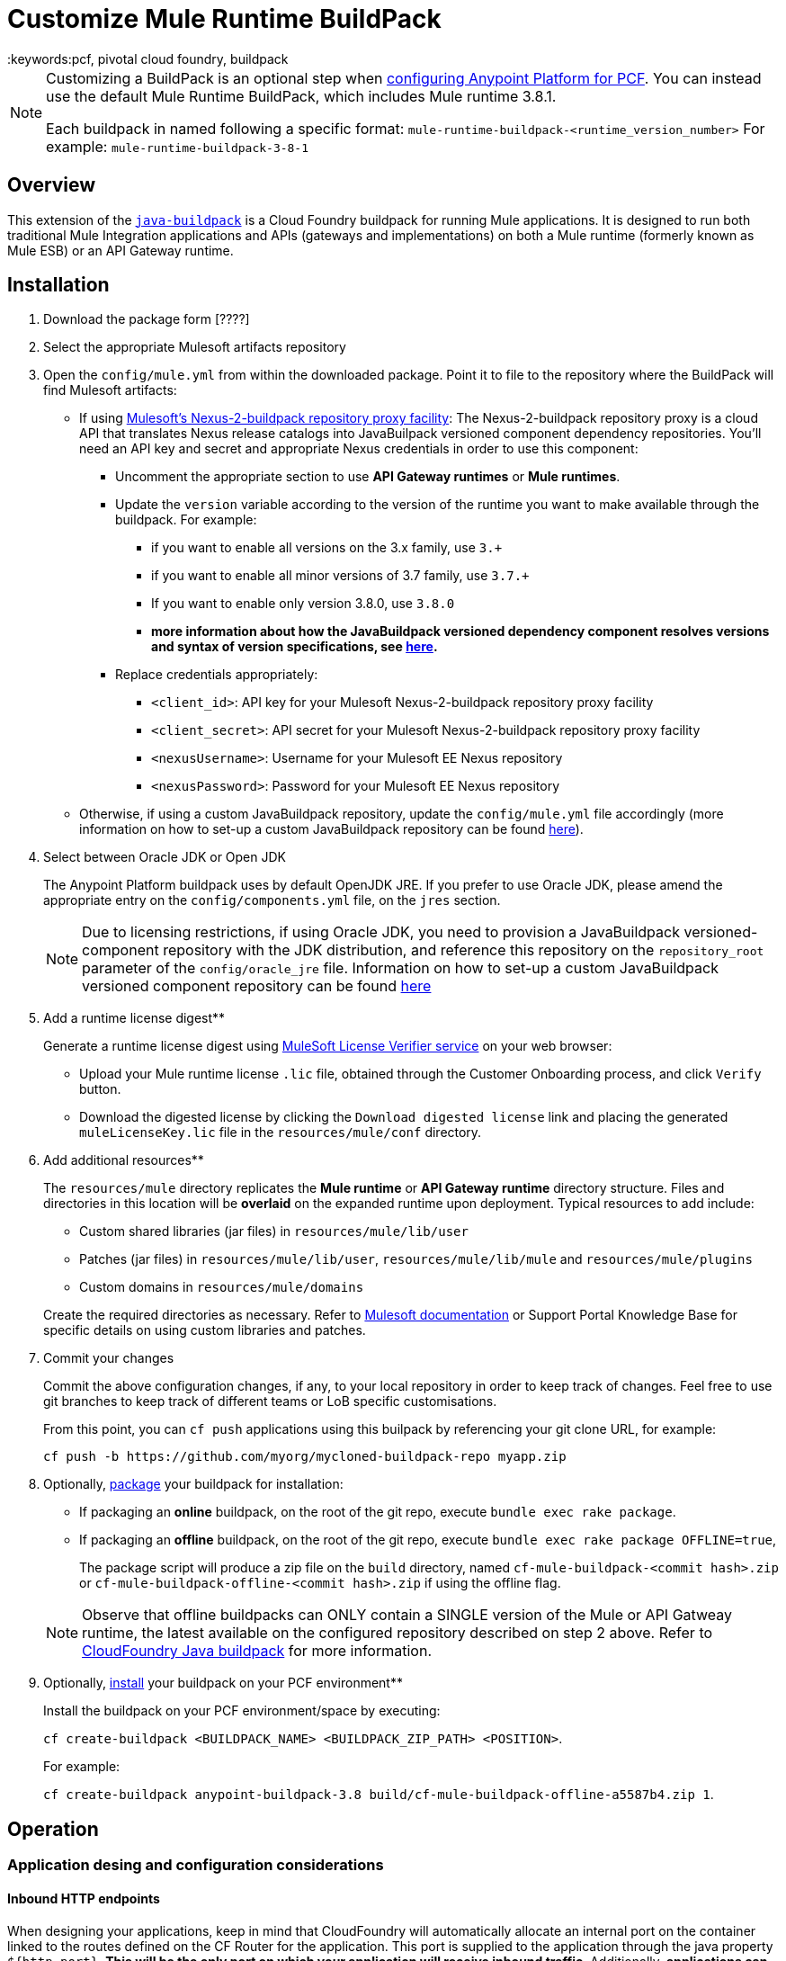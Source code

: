 = Customize Mule Runtime BuildPack
:keywords:pcf, pivotal cloud foundry, buildpack

[NOTE]
====
Customizing a BuildPack is an optional step when link:/anypoint-platform-on-premises/configuring-anypoint-platform-for-pcf[configuring Anypoint Platform for PCF]. You can instead use the default Mule Runtime BuildPack, which includes Mule runtime 3.8.1.

Each buildpack in named following a specific format: `mule-runtime-buildpack-<runtime_version_number>`
For example: `mule-runtime-buildpack-3-8-1`
====

== Overview

This extension of the link:https://github.com/cloudfoundry/java-buildpack[`java-buildpack`] is a Cloud Foundry buildpack for running Mule applications.  It is designed to run both traditional Mule Integration applications and APIs (gateways and implementations) on both a Mule runtime (formerly known as Mule ESB) or an API Gateway runtime.


== Installation

. Download the package form [????]

. Select the appropriate Mulesoft artifacts repository


. Open the `config/mule.yml` from within the downloaded package. Point it to file to the repository where the BuildPack will find Mulesoft artifacts:

* If using link:https://anypoint.mulesoft.com/apiplatform/jesusdeoliveira/#/portals/organizations/aa30fc71-3aa1-491f-b81a-464dd9e41f2e/apis/73317/versions/76323[Mulesoft's Nexus-2-buildpack repository proxy facility]: The Nexus-2-buildpack repository proxy is a cloud API that translates Nexus release catalogs into JavaBuilpack versioned component dependency repositories. You'll need an API key and secret and appropriate Nexus credentials in order to use this component:
** Uncomment the appropriate section to use *API Gateway runtimes* or *Mule runtimes*.
** Update the `version` variable according to the version of the runtime you want to make available through the buildpack. For example:
*** if you want to enable all versions on the 3.x family, use `3.+`
*** if you want to enable all minor versions of 3.7 family, use `3.7.+`
*** If you want to enable only version 3.8.0, use `3.8.0`
*** *more information about how the JavaBuildpack versioned dependency component resolves versions and syntax of version specifications, see link:https://github.com/cloudfoundry/java-buildpack/blob/master/docs/extending-repositories.md#version-syntax-and-ordering[here].*
** Replace credentials appropriately:
*** `<client_id>`: API key for your Mulesoft Nexus-2-buildpack repository proxy facility
*** `<client_secret>`: API secret for your Mulesoft Nexus-2-buildpack repository proxy facility
*** `<nexusUsername>`: Username for your Mulesoft EE Nexus repository
*** `<nexusPassword>`: Password for your Mulesoft EE Nexus repository

* Otherwise, if using a custom JavaBuildpack repository, update the `config/mule.yml` file accordingly (more information on how to set-up a custom JavaBuildpack repository can be found link:https://github.com/cloudfoundry/java-buildpack/blob/master/docs/extending-repositories.md[here]).


. Select between Oracle JDK or Open JDK

+
The Anypoint Platform buildpack uses by default OpenJDK JRE. If you prefer to use Oracle JDK, please amend the appropriate entry on the `config/components.yml` file, on the `jres` section.

+
[NOTE]
Due to licensing restrictions, if using Oracle JDK, you need to provision a JavaBuildpack versioned-component repository with the JDK distribution, and reference this repository on the `repository_root` parameter of the `config/oracle_jre` file. Information on how to set-up a custom JavaBuildpack versioned component repository can be found link:https://github.com/cloudfoundry/java-buildpack/blob/master/docs/extending-repositories.md[here]

. Add a runtime license digest**

+
Generate a runtime license digest using link:https://mulelicenseverifier.cloudhub.io/[MuleSoft License Verifier service] on your web browser:

* Upload your Mule runtime license `.lic` file, obtained through the Customer Onboarding process, and click `Verify` button.
* Download the digested license by clicking the `Download digested license` link and placing the generated `muleLicenseKey.lic` file in the `resources/mule/conf` directory.

. Add additional resources**

+
The `resources/mule` directory replicates the *Mule runtime* or *API Gateway runtime* directory structure. Files and directories in this location will be **overlaid** on the expanded runtime upon deployment. Typical resources to add include:

* Custom shared libraries (jar files) in `resources/mule/lib/user`
* Patches (jar files) in `resources/mule/lib/user`, `resources/mule/lib/mule` and `resources/mule/plugins`
* Custom domains in `resources/mule/domains`

+
Create the required directories as necessary. Refer to link:/mule-user-guide/v/3.8/classloader-control-in-mule[Mulesoft documentation] or Support Portal Knowledge Base for specific details on using custom libraries and patches.


. Commit your changes

+
Commit the above configuration changes, if any, to your local repository in order to keep track of changes. Feel free to use git branches to keep track of different teams or LoB specific customisations.

+
From this point, you can `cf push` applications using this builpack by referencing your git clone URL, for example:

+
```
cf push -b https://github.com/myorg/mycloned-buildpack-repo myapp.zip
```


. Optionally, link:https://docs.run.pivotal.io/buildpacks/custom.html[package] your buildpack for installation:

* If packaging an **online** buildpack, on the root of the git repo, execute `bundle exec rake package`.
* If packaging an **offline** buildpack, on the root of the git repo, execute `bundle exec rake package OFFLINE=true`,

+
The package script will produce a zip file on the `build` directory, named `cf-mule-buildpack-<commit hash>.zip` or `cf-mule-buildpack-offline-<commit hash>.zip` if using the offline flag.

+
[NOTE]
Observe that offline buildpacks can ONLY contain a SINGLE version of the Mule or API Gatweay runtime, the latest available on the configured repository described on step 2 above. Refer to link:https://github.com/cloudfoundry/java-buildpack#offline-package[CloudFoundry Java buildpack] for more information.


. Optionally, link:https://docs.run.pivotal.io/buildpacks/custom.html[install] your buildpack on your PCF environment**

+
Install the buildpack on your PCF environment/space by executing:

+
`cf create-buildpack <BUILDPACK_NAME> <BUILDPACK_ZIP_PATH> <POSITION>`.

+
For example:

+
`cf create-buildpack anypoint-buildpack-3.8 build/cf-mule-buildpack-offline-a5587b4.zip 1`.



== Operation

=== Application desing and configuration considerations

==== Inbound HTTP endpoints

When designing your applications, keep in mind that CloudFoundry will automatically allocate an internal port on the container linked to the routes defined on the CF Router for the application. This port is supplied to the application through the java property `${http.port}`. *This will be the only port on which your application will receive inbound traffic*. Additionally, *applications can only provide a single HTTP listener component*.

[NOTE]
If using the API Gateway runtime, the runtime provides a pre-defined shared listener already configured to use this property, called `http-lc-0.0.0.0-8081`. Your application should reference this listener, for example:

[source, xml, linenums]
----
xml
  <flow ...>
	<http:listener config-ref="http-lc-0.0.0.0-8081" path="/api/*" doc:name="HTTP"/>
	...
  </flow>
----

[NOTE]
*Make sure your application DOES NOT provide the `http.port` variable on the `mule-app.properties` file, or configuration files loaded through Spring Properties Placeholders, as this overrides the port supplied through Cloud Foundry environment variables mechanims, preventing connectivity to your app once deployed.*

==== Container disk size

Make sure you allocate more disk space than memory to your application, to be able to generate a JVM heap dump in case MuleSoft Support team requests it for diagnostics purposes.

=== Application deployment

==== Application-specific configuration

Application-specific configuration is provided through Environment Variables. These can be supplied through the Cloud Foundry Apps Manager user interface, or through link:https://docs.run.pivotal.io/devguide/deploy-apps/manifest.html#env-block[Application manifests files].

See a *minimal* example `manifest.yml` file below:

[source, yaml, linenums]
----
---
applications:
- name: simpleapi
  buildpack: https://github.com/mulesoft-consulting/cf-java-buildpack
  env:
    MYCUSTOM_ENV_VARIABLE: -mycustomflag=1234
----

==== Deploying behind a proxy

If your Cloud Foundry environment sits behind a proxy, and you are using an **online** buildpack, you'll need to supply proxy details to your app through the manifest file as described link:https://docs.cloudfoundry.org/buildpacks/proxy-usage.html[here].

See an example `manifest.yml` file for this scenario below:

[source, yaml, linenums]
----
---
applications:
- name: simpleapi
  buildpack: https://github.com/mulesoft-consulting/cf-java-buildpack
  env:
    GIT_SSL_NO_VERIFY: true
    HTTP_PROXY: http://myusername:mypassword@proxy.myorg.com:80
    HTTPS_PROXY: http://myusername:mypassword@proxy.myorg.com:80
    NO_PROXY: host1.donotneedproxy.myorg.com, host2.donotneedproxy.myorg.com
----


==== Memory allocation

The Anypoint Buildpack uses the JavaBuildpack memory heuristics to allocate memory for the different JVM memory spaces, up to the maximum memory allocated to the application through configuration.

Details about this process and the estimated proportions can be found link:https://support.run.pivotal.io/entries/80755985-How-do-I-size-my-Java-or-JVM-based-applications[here].

==== JVM-specific parameters

JVM-specific configuration parameters can be supplied through the `JAVA_OPTS` mechanism, either through:

* a `JAVA_OPTS` [application environment variable](#application-specific-configuration),
* the `config/java_opts` configuration file.


==== Selecting a specific version of the runtime for an application

If you need to specify a particular version of the *Mule Runtime* or the *API Gateway runtime* for your application, and you are using an **online* buildpack, you can request it through the application manifest file or the Cloud Foundry App Manager user interface, by supplying a `JBP_CONFIG_MULE` environment variable as below:

----
JBP_CONFIG_MULE={ version: <version number>, repository_root: "https://<client_id>:<client_secret>@pcf-buildpack-nexus-proxy.cloudhub.io/api/https/<nexusUsername>/<nexusPassword>/repository.mulesoft.org/443/releases-ee/com.mulesoft.muleesb.distributions/mule-ee-distribution-standalone" }
----

Replace the parameters as described on Step 2 [here](#Installation). More information about overriding components configuration options can be found link:https://github.com/cloudfoundry/java-buildpack#configuration-and-extension[here].

See an example manifest file below, for an application that will use *Mule runtime* version `3.8.0`:

[source, yaml, linenums]
----
---
applications:
- name: simpleapi
  buildpack: https://github.com/mulesoft-consulting/cf-java-buildpack
  env:
    JBP_CONFIG_MULE: { version: 3.8.0, repository_root: "https://430838984830283942:9384g1h9178219dgh213@pcf-buildpack-nexus-proxy.cloudhub.io/api/https/nexususer/dyen384yd/repository.mulesoft.org/443/releases-ee/com.mulesoft.muleesb.distributions/mule-ee-distribution-standalone" }
----


=== Applying patches to Mule runtime

Add MuleSoft patches (jar files) to the `resources/mule` directory structure as described [here](#application-specific-configuration).

[NOTE]
Pay special attention to the version of the runtime that patches apply to, and ensure it matches the versions the buildpack will consider as defined on the `config/mule.yml` file.


== Integration with third-party components

=== Anypoint API Manager integration

*Only applies for API Gateway 2.x or Mule 3.8.+ runtimes*

The *Anypoint API Manager* integration allows you to enforce policies (traffic shaping, security and custom cross-cutting concerns) and collect analytics on your applications deployed on Cloud Foundry, through the link:/api-manager/[API Manager] component.

In order to manage an application through API Manager, you will need to provide the following environment variables to your applicationas, as described on section (#Application-specific-configuration):

----
ANYPOINT_PLATFORM_CLIENT_ID=<supply your anypoint org client id>
ANYPOINT_PLATFORM_CLIENT_SECRET=<supply your anypoint org client secret>
ANYPOINT_PLATFORM_BASE_URI: <base services URL of your APIManager instance>
ANYPOINT_PLATFORM_CORESERVICE_BASE_URI: <core services URL of your APIManager instance>
----


For example, if using the cloud-based version of *Anypoint API Manager*, an application `manifest.yml` file will look like this:

[source, yaml, linenums]
----
---
applications:
- name: simpleapi
  buildpack: https://github.com/mulesoft-consulting/cf-java-buildpack
  env:
    ANYPOINT_PLATFORM_BASE_URI: https://anypoint.mulesoft.com/apiplatform
    ANYPOINT_PLATFORM_CORESERVICE_BASE_URI: https://anypoint.mulesoft.com/accounts
    ANYPOINT_PLATFORM_CLIENT_ID: 49d79437365517a6b96e29549744a3e1
    ANYPOINT_PLATFORM_CLIENT_SECRET: 8b037d2eea669bed28A7693418FeB297
----

Observe that these environment variables can be combined with Runtime Manager variables if both components are to be used.

Additionally, you'll need to add an *API Autodiscovery* element on your application, to link it with the corresponding API entry on the API Manager component. For example:

[source, xml, linenums]
----
<mule ...>
	...
	<api-platform-gw:api apiName="sAPI - Clients" version="1.0" flowRef="api-main" create="true" apikitRef="api-config" doc:name="API Autodiscovery"/>
	...
</mule>
----

Find more information about API Autodiscovery link:/anypoint-platform-for-apis/api-auto-discovery[here].



=== Integration with Anypoint Runtime Manager

To manage and control an application or API through the [Runtime Manager](https://docs.mulesoft.com/runtime-manager/) component, add the following environment variables to your app as described on section (#Application-specific-configuration):

----
ANYPOINT_ARM_HOST: <hostname of your Runtime Manager instance>
ANYPOINT_ARM_ONPREM: true #remove this to use the cloud-based version of the Anypoint Platform
ANYPOINT_USERNAME: <Anypoint Platform username with runtime registration privileges>
ANYPOINT_PASSWORD: <Anypoint Platform user password>
ANYPOINT_ENVIRONMENT: <Anypoint Platform environment>
----

For example, if using the cloud-based version of the *Anypoint Platform*, an application `manifest.yml` file will look like this:

[source, yaml, linenums]
----
---
applications:
- name: simpleapi
  buildpack: https://github.com/mulesoft-consulting/cf-java-buildpack
  env:
    ANYPOINT_USERNAME: mythicaluser
    ANYPOINT_PASSWORD: !123mySecurePassword123$
    ANYPOINT_ENVIRONMENT: Production
----

Observe that these environment variables can be combined with API Manager variables if both components are to be used.


=== AppDynamics integration

The Anypoint buildpack provides out-of-the-box integration with App Dynamics through the standard JavaBuildpack App Dynamics Extension. If the application has a bound custom service following link:https://github.com/cloudfoundry/java-buildpack/blob/master/docs/framework-app_dynamics_agent.md[naming conventions] and pointing to an App Dynamics instace, the JVM will start with the appropriate flags to connect to it.

See more details aboud App Dynamics integration link:https://github.com/cloudfoundry/java-buildpack/blob/master/docs/framework-app_dynamics_agent.md[here]

=== Integration with other components supported by the Java Buildpack

Other components/agents that are originally supported by the official link:https://github.com/cloudfoundry/java-buildpack[`java-buildpack`] can be enabled through the `config/components.yml` file, uncommenting entries as appropriate. Although these components/agents should use the Java Buildpack standard extension mechanisms to provide required flags to the JVM, bear in mind that these components are not tested nor supported by MuleSoft.

== Debugging and troubleshooting

=== Buildpack diagnostics information

Run the following command on the buildpack clone repository root to produce diagnostics information of buildpack version and updated files:

----
$ ./cf-mule-buildpack-info
----

The output of this command will look like this:

----

Anypoint Platform buildpack diagnostics information
===================================================
Generated on the Mon 11 Jul 2016 17:05:57 BST

Remotes:
origin	https://github.com/mulesoft-consulting/cf-mule-buildpack (fetch)
origin	https://github.com/mulesoft-consulting/cf-mule-buildpack (push)

Latest commit from upstream (origin/master branch)
* 1607833 (origin/master, origin/HEAD) Initial documentation for June 2016 release.

Local customisations:
 100.0% config/
----

This provides useful information about the version of the buildpack being used, the origin upstream repository where it was "cloned" from, and verifies that local customisations are on supported places.



=== Debugging buildpack provisioning process

Add a `JBP_LOG_LEVEL=debug` environment variable to generate verbose debugging output of the whole buildpack provisioning process, as described on section (#Application-specific-configuration). Debug information will be produced on the application logs.


=== JVM diagnostics information

If a runtime deployed on a Cloud Foundry environment through the builpack runs into issues, Mulesoft Support team will request a JVM heap dump or JVM thread dump for diagnostics purposes. In order to generate one, you need to log in the CF container running your application, use JDK tools to generate the dump, and upload the data through `scp` or `sftp` outside the CF env.

[IMPORTANT]
*Make sure your application always has more disk space allocated than memory, to be able to store the dumps on the container transient storage filesystem and upload to an external SFTP or SSH server.*

To perform this process, follow these steps:

. Log-in your application container through SSH**
+
If your space configuration allows it, you can enable SSH access using the CF CLI:
+
----
cf enable-ssh MY-APP
----
+
Then you can log-in to the container through the following command:
+
----
cf ssh MY-APP
----
+
(If your space doesn't allow SSH access, request it to a CF administrator or deploy the app on a space that allows it)
+
More information on enabling SSH access can be found here: https://docs.cloudfoundry.org/devguide/deploy-apps/ssh-apps.html


. Find JVM process PID**

+
You can determine the JVM process running the Mule runtime or API Gateway runtime through the following command:

+
----
$ PID=$(pgrep java)
----

. Produce the diagnostics data**

+
You can use JDK toolkit to produce the diagnostics data Mulesoft Support team is requesting.

+
For example, to produce a JVM **heap dump** with **Oracle JDK** use the following command:
----
$ /home/vcap/app/.java-buildpack/oracle_jre/bin/jmap -dump:format=b,file=heap.bin $PID
----
+
To produce a JVM **heap dump** with **Open JDK**, use the following command:
----
 $ /home/vcap/app/.java-buildpack/open_jdk_jre/bin/jmap -dump:format=b,file=heap.bin $PID
----
+
For example, to produce a **JVM thread dump** with **Oracle JDK** use the following command:
----
$ /home/vcap/app/.java-buildpack/oracle_jre/bin/jstack -dump:format=b,file=heap.bin $PID
----
+
To produce a JVM **thread dump** with **Open JDK**, use the following command:
----
 $ /home/vcap/app/.java-buildpack/open_jdk_jre/bin/jstack -dump:format=b,file=heap.bin $PID
----



. Send the diagnostics data to an external SSH/SFTP server**
+
You can use `scp` or `sftp` to upload the dumps to an external server, from where you can provide it to Mulesoft Support team:
+
----
scp heap.bin user@externalserver.myorg.com:/home/user
----


== Providing diagnostics information for Mulesoft Support Team

If you need to report an issue with the Mule runtime or the buildpack itself through MuleSoft support process, you'll be required to provide the following information:

* Supply <<Buildpack diagnostics information>>.
* If the issue is related to the Anypoint Runtime Engine, supply <<JVM diagnostics information>>.
* If the issue is related to the buildpack provisioning process, supply <<Debugging buildpack provisioning process>>.

